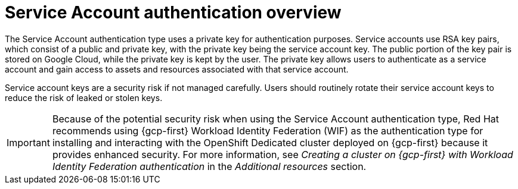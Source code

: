 // Module included in the following assemblies:
//
// * osd_install_access_delete_cluster/creating-a-gcp-cluster-with-workload-identity-federation.adoc


:_mod-docs-content-type: CONCEPT
[id="service-account-auth-overview_{context}"]
= Service Account authentication overview

The Service Account authentication type uses a private key for authentication purposes. Service accounts use RSA key pairs, which consist of a public and private key, with the private key being the service account key. The public portion of the key pair is stored on Google Cloud, while the private key is kept by the user. The private key allows users to authenticate as a service account and gain access to assets and resources associated with that service account.

Service account keys are a security risk if not managed carefully. Users should routinely rotate their service account keys to reduce the risk of leaked or stolen keys.

[IMPORTANT]
=====
Because of the potential security risk when using the Service Account authentication type, Red Hat recommends using {gcp-first} Workload Identity Federation (WIF) as the authentication type for installing and interacting with the OpenShift Dedicated cluster deployed on {gcp-first} because it provides enhanced security. For more information, see _Creating a cluster on {gcp-first} with Workload Identity Federation authentication_ in the _Additional resources_ section.
=====